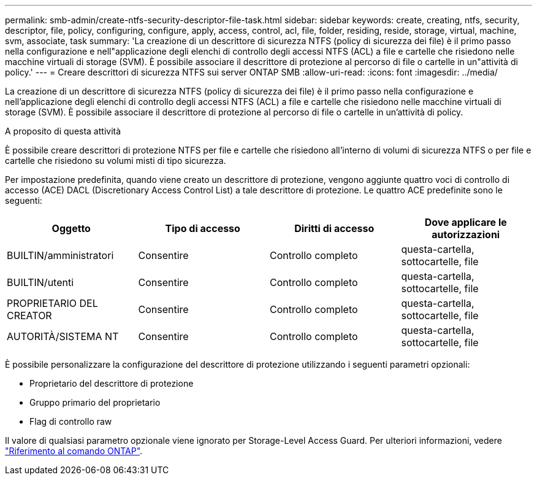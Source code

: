 ---
permalink: smb-admin/create-ntfs-security-descriptor-file-task.html 
sidebar: sidebar 
keywords: create, creating, ntfs, security, descriptor, file, policy, configuring, configure, apply, access, control, acl, file, folder, residing, reside, storage, virtual, machine, svm, associate, task 
summary: 'La creazione di un descrittore di sicurezza NTFS (policy di sicurezza dei file) è il primo passo nella configurazione e nell"applicazione degli elenchi di controllo degli accessi NTFS (ACL) a file e cartelle che risiedono nelle macchine virtuali di storage (SVM). È possibile associare il descrittore di protezione al percorso di file o cartelle in un"attività di policy.' 
---
= Creare descrittori di sicurezza NTFS sui server ONTAP SMB
:allow-uri-read: 
:icons: font
:imagesdir: ../media/


[role="lead"]
La creazione di un descrittore di sicurezza NTFS (policy di sicurezza dei file) è il primo passo nella configurazione e nell'applicazione degli elenchi di controllo degli accessi NTFS (ACL) a file e cartelle che risiedono nelle macchine virtuali di storage (SVM). È possibile associare il descrittore di protezione al percorso di file o cartelle in un'attività di policy.

.A proposito di questa attività
È possibile creare descrittori di protezione NTFS per file e cartelle che risiedono all'interno di volumi di sicurezza NTFS o per file e cartelle che risiedono su volumi misti di tipo sicurezza.

Per impostazione predefinita, quando viene creato un descrittore di protezione, vengono aggiunte quattro voci di controllo di accesso (ACE) DACL (Discretionary Access Control List) a tale descrittore di protezione. Le quattro ACE predefinite sono le seguenti:

|===
| Oggetto | Tipo di accesso | Diritti di accesso | Dove applicare le autorizzazioni 


 a| 
BUILTIN/amministratori
 a| 
Consentire
 a| 
Controllo completo
 a| 
questa-cartella, sottocartelle, file



 a| 
BUILTIN/utenti
 a| 
Consentire
 a| 
Controllo completo
 a| 
questa-cartella, sottocartelle, file



 a| 
PROPRIETARIO DEL CREATOR
 a| 
Consentire
 a| 
Controllo completo
 a| 
questa-cartella, sottocartelle, file



 a| 
AUTORITÀ/SISTEMA NT
 a| 
Consentire
 a| 
Controllo completo
 a| 
questa-cartella, sottocartelle, file

|===
È possibile personalizzare la configurazione del descrittore di protezione utilizzando i seguenti parametri opzionali:

* Proprietario del descrittore di protezione
* Gruppo primario del proprietario
* Flag di controllo raw


Il valore di qualsiasi parametro opzionale viene ignorato per Storage-Level Access Guard. Per ulteriori informazioni, vedere link:https://docs.netapp.com/us-en/ontap-cli/["Riferimento al comando ONTAP"^].
